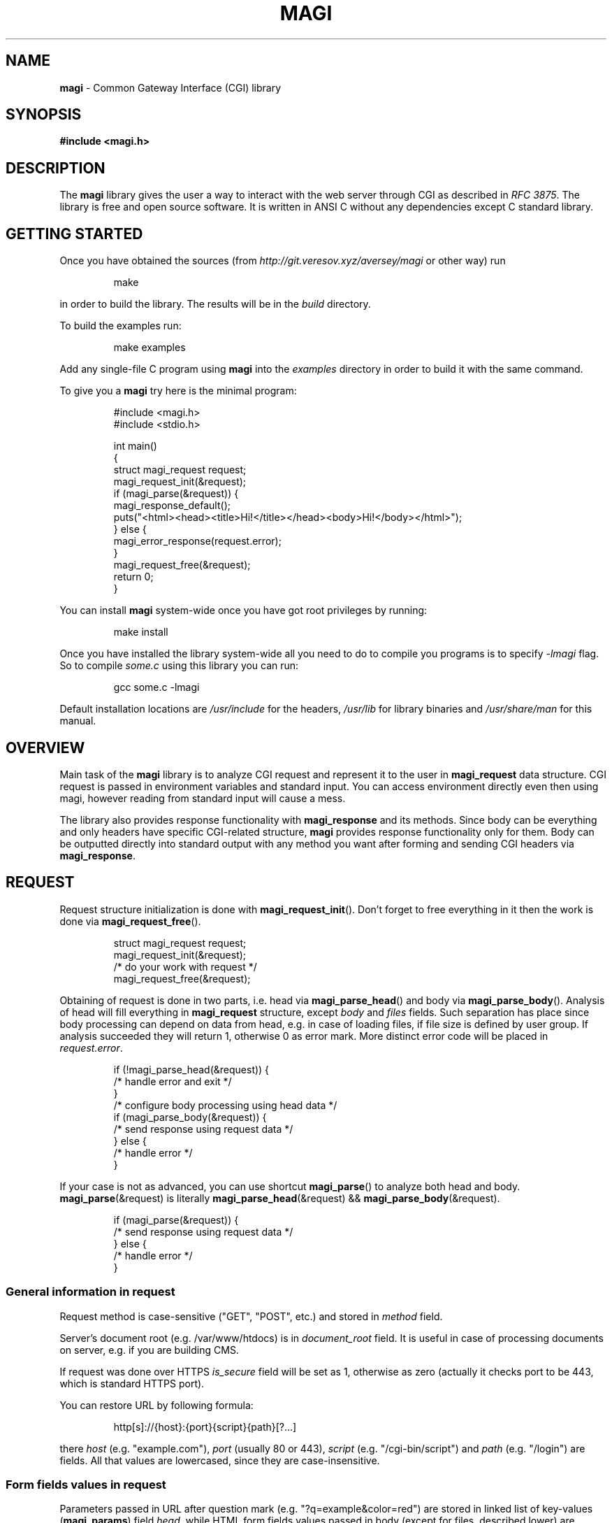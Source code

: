 .TH MAGI 3 2021-01-07 v0.0.1 "Magi Library Manual"
.SH NAME
.B magi
\- Common Gateway Interface (CGI) library
.SH SYNOPSIS
.B #include <magi.h>
.SH DESCRIPTION
The
.B magi
library gives the user a way to interact with the web server
through CGI as described in
.IR "RFC 3875" .
The library is free and open source software.
It is written in ANSI C without any dependencies except C standard library.
.SH GETTING STARTED
Once you have obtained the sources (from
.I http://git.veresov.xyz/aversey/magi
or other way) run
.P
.RS
.nf
make
.fi
.RE
.P
in order to build the library.  The results will be in the
.I build
directory.
.P
To build the examples run:
.P
.RS
.nf
make examples
.fi
.RE
.P
Add any single-file C program using
.B magi
into the
.I examples
directory in order to build it with the same command.
.P
To give you a
.B magi
try here is the minimal program:
.P
.RS
.nf
#include <magi.h>
#include <stdio.h>

int main()
{
    struct magi_request request;
    magi_request_init(&request);
    if (magi_parse(&request)) {
        magi_response_default();
        puts("<html><head><title>Hi!</title></head><body>Hi!</body></html>");
    } else {
        magi_error_response(request.error);
    }
    magi_request_free(&request);
    return 0;
}
.fi
.RE
.P
You can install
.B magi
system-wide once you have got root privileges by running:
.P
.RS
.nf
make install
.fi
.RE
.P
Once you have installed the library system-wide all you need to do to compile
you programs is to specify
.I -lmagi
flag.  So to compile
.I some.c
using this library you can run:
.P
.RS
.nf
gcc some.c -lmagi
.fi
.RE
.P
Default installation locations are
.I /usr/include
for the headers,
.I /usr/lib
for library binaries and
.I /usr/share/man
for this manual.
.SH OVERVIEW
Main task of the
.B magi
library is to analyze CGI request and represent it to the user in
.B magi_request
data structure.
CGI request is passed in environment variables and standard input.
You can access environment directly even then using magi,
however reading from standard input will cause a mess.
.P
The library also provides response functionality with
.B magi_response
and its methods.
Since body can be everything and only headers have specific CGI-related
structure,
.B magi
provides response functionality only for them.
Body can be outputted directly into standard output with any method you want
after forming and sending CGI headers via
.BR magi_response .
.SH REQUEST
Request structure initialization is done with
.BR magi_request_init ().
Don't forget to free everything in it then the work is done via
.BR magi_request_free ().
.P
.RS
.nf
struct magi_request request;
magi_request_init(&request);
/* do your work with request */
magi_request_free(&request);
.fi
.RE
.P
Obtaining of request is done in two parts, i.e. head via
.BR magi_parse_head ()
and body via
.BR magi_parse_body ().
Analysis of head will fill everything in
.B magi_request
structure, except
.I body
and
.I files
fields.
Such separation has place since body processing can depend on data from head,
e.g. in case of loading files, if file size is defined by user group.
If analysis succeeded they will return 1, otherwise 0 as error mark.
More distinct error code will be placed in
.IR request.error .
.P
.RS
.nf
if (!magi_parse_head(&request)) {
    /* handle error and exit */
}
/* configure body processing using head data */
if (magi_parse_body(&request)) {
    /* send response using request data */
} else {
    /* handle error */
}
.fi
.RE
.P
If your case is not as advanced, you can use shortcut
.BR magi_parse ()
to analyze both head and body.
.BR magi_parse (&request)
is literally
.BR magi_parse_head (&request)
&&
.BR magi_parse_body (&request).
.P
.RS
.nf
if (magi_parse(&request)) {
    /* send response using request data */
} else {
    /* handle error */
}
.fi
.RE
.SS General information in request
Request method is case-sensitive ("GET", "POST", etc.) and stored in
.I method
field.
.P
Server's document root (e.g. /var/www/htdocs) is in
.I document_root
field.  It is useful in case of processing documents on server, e.g.
if you are building CMS.
.P
If request was done over HTTPS
.I is_secure
field will be set as 1, otherwise as zero (actually it checks port to be 443,
which is standard HTTPS port).
.P
You can restore URL by following formula:
.P
.RS
.nf
http[s]://{host}:{port}{script}{path}[?...]
.fi
.RE
.P
there
.I host
(e.g. "example.com"),
.I port
(usually 80 or 443),
.I script
(e.g. "/cgi-bin/script") and
.I path
(e.g. "/login") are fields.  All that values are lowercased, since they are
case-insensitive.
.SS Form fields values in request
Parameters passed in URL after question mark (e.g. "?q=example&color=red")
are stored in linked list of key-values
.RB ( magi_params )
field
.IR head ,
while HTML form fields values passed in body (except for files,
described lower) are stored in
.IR body .
To get value of parameter by its key use
.BR magi_request_param ().
This function priorities body params, so if you need specifically
parameter from URL use
.B magi_request_urlparam ().
If no parameter was passed with given name, these functions will return null.
.P
For example, if we build search engine and want to access query passed in
form field with name
.IR q ,
we must call:
.P
.RS
.nf
const char *query = magi_request_param(&request, "q");
if (query) {
    /* calculate and show result */
} else {
    /* show welcoming page */
}
.fi
.RE
.P
Note what values returned by
.BR magi_request_urlparam ()
are decoded from URL encoding, so you don't need to deal with all that
percents and pluses.  Result of
.BR magi_request_param ()
is also raw data.
.SS Cookies in request
Same situation with cookies, stored in
.I cookies
field, and accessible via
.BR magi_request_cookie ().
.P
For example, we can check session ID of user, stored in cookie "sid":
.P
.RS
.nf
struct awesome_session session;
const char *sid = magi_request_cookie(&request, "sid");
if (!sid) {
    /* render response for unauthorized user */
} else if (session_exists(sid)) {
    load_session(&session, sid);
    /* render response for this user */
} else {
    /* show error page of invalid session */
}
.fi
.RE
.P
While for cookies as described in
.I RFC 6265
it's all you need, your server can use Cookie2, as described in
.IR "RFC 2965" .
In both cases
.BR magi_request_cookie ()
will return the most accurate cookie for this request, however Cookie2
allows more complex behavior, setting and receiving different host and path
for cookies.  You able to receive all information about cookie using
.BR magi_request_cookie_complex (),
which returns pointer to
.B magi_cookie
structure.  If no cookie is found, result is null.  It has fields
.IR name ,
.IR data ,
.I path
(without '/' at the end),
.I domain
(with dot at the beginning) and
.I max_age
(the last one is used only in response).
.SS Files in request
While ordinary parameters are not very big and don't need special processing,
files can be huge and need special processing.
Due to their size, files shouldn't be loaded into memory in general.
The
.B magi
library allows you to setup your own callback for file loading,
or use predefined one,
.BR magi_loadfiles .
.P
You can load file from field
.I to_load
into
.I ./uploaded
with limits on its size of 1MB as following:
.P
.RS
.nf
struct magi_loadfiles cb;
magi_loadfiles_init(&cb);
magi_loadfiles_add(&cb, "to_load", "./uploaded", 1024 * 1024);
magi_loadfiles_set(&request, &cb);
magi_parse_body(&request);
magi_loadfiles_free(&rules);
/* Use file ./uploaded */
.fi
.RE
.P
There
.I request
is initialized
.B magi_request
with parsed head and not parsed body.
.P
To access information about file, use
.B magi_request_file ().
It will get your
.B magi_file
structure for file loaded from field with passed name.
This structure have file name on user host in
.I filename
field.
Other parameters (as Content-Type) are in
.I params
field, accessible with
.BR magi_file_param ().
.P
For example, we can get user feedback, returning Content-Type of loaded file:
.P
.RS
.nf
struct magi_file *loaded = magi_request_file(&request, "to_load");
if (loaded) {
    char *type = magi_file_param(loaded, "Content-Type");
    if (type_to_response) {
        /* Report the user that file of 'type' was loaded. */
    } else {
        /* Report the user that file was loaded without
           specified Content-Type. */
    }
} else {
    /* Report the user that file wasn't loaded. */
}
.SS File processing callback
In some cases
.B magi_loadfiles
can be not enough.
Then you can specify your own
.BR magi_file_callback .
The
.I act
field contains the callback function itself.
The
.I userdata
field has type
.I "void *"
allowing you to exchange state across different calls of callback.
The
.I addon_max
field specify how much bytes can be passed to your callback with one call.
.P
Callback function has type
.BR magi_file_callback_act ,
which is function returning void, with
.IR userdata ,
.I newfile
flag,
.I file
.B magi_file
structure,
.I addon
and
.IR addon_len .
.P
Files are passed sequentially addon by addon.
At the file end callback will be called with
.I addon
and
.I addon_len
as nulls.
If current
.I addon
is first in current
.I file
.I newfile
flag will be set up.
.P
You can load file from field 'file' into current directory with name,
as specified by
.I filename
field as:
.P
.RS
.nf
static void cb(void                   *userdata,
               int                     newfile,
               const struct magi_file *file,
               const char             *addon,
               int                     addon_len)
{
    static FILE *f = 0;
    if (!strcmp("file", file->field)) {
        if (newfile) {
            f = fopen(file->filename, "wb");
        }
        fwrite(addon, 1, addon_len, f);
        if (!addon) {
            fclose(f);
        }
    }
}
.fi
.RE
.P
Set it as callback for processing files for initialized
.I request
with parsed head and not parsed body, and then parse the body:
.P
.RS
.nf
request.callback.act = cb;
magi_parse_body(&request);
/* Now file is loaded into filename */
.fi
.RE
.SH RESPONSE
Response headers are formed with
.B magi_response
structure.
It is initiated with
.BR magi_response_init (),
sent with
.BR magi_response_send (),
and freed with
.BR magi_response_free ().
The only defaults are
.I text/html
as Content-Type and
.I 200 Ok
as status.
You can send them with
.BR magi_response_default ().
.P
.BR magi_response_content_type (),
.BR magi_reponse_content_length ()
and
.BR magi_response_status ()
are used to change corresponding headers.
Any other header can be only added, not changed with
.BR magi_response_header ().
Don't use it in cases above.
.P
For cookies use
.BR magi_response_cookie ()
to set cookies and
.BR magi_response_cookie_discard ()
to discard them.
In case of Cookie2 use
.BR magi_response_cookie_complex ().
.P
Lets send headers for XHTML body, setting cookie 'monster' as 'cookie':
.P
.RS
.nf
struct magi_response response;
magi_response_init(&response);
magi_response_content_type(&response, "application/xhtml+xml");
magi_response_cookie(&response, "monster", "cookie");
magi_response_send(&response);
magi_response_free(&response);
.fi
.RE
.SS URL encoding
It is described in
.IR "RFC 3986" .
Briefly it is replacement of every space into plus sign and every not
alpha-numerical or not one of "~-._" character into percent sign
followed by hexadecimal representation of given character byte.
.P
The
.B magi
library provides functions to form url-encoded strings, which is very useful
in forming response.  Use
.BR magi_urlenc_size ()
to find what the size of code will be and then call
.BR magi_urlenc ()
for encoding itself.
.P
For example, lets form URL to search in DuckDuckGo for provided char
.RI * query
in char
.RI * url .
.P
.RS
.nf
const char *prefix     = "http://duckduckgo.com/?q=";
const int   prelen     = strlen(prefix);
const int   urlencsize = magi_urlenc_size(query);
url = malloc(prelen + urlencsize + 1);
strcpy(url, prefix);
magi_urlenc(query, url + prelen);
url[prelen + urlencsize] = 0;
.fi
.RE
.P
Note that second argument of
.BR magi_urlenc ()
which is encoding destination should be at least size of
.BR magi_urlenc_size ()
of plain data, and that
.BR magi_urlenc ()
doesn't write zero to form null-terminated string in its output.
.SH ERRORS
If function is returning pointer, error is only in case of null returned.
If function is returning
.I int
as success mark it will be null only in case of error, and one otherwise.
Exact
.B magi_error
code is in
.I error
field of
.B magi_request
structure.  For other modules error codes seem to be overkill.
.P
You can access default error message with
.BR magi_error_message ()
or send default error page with
.BR magi_error_response ().
.SH DEBUGGING
To debug your CGI scripts with
.I gdb
you can include signal.h:
.P
.RS
.nf
#include <signal.h>
.fi
.RE
.P
and stop your script in the beginning with:
.P
.RS
.nf
raise(SIGSTOP);
.fi
.RE
.P
Then compile your script and place it in directory which is handled by your
CGI server.
Check timeout settings for CGI scripts on your server and make it big enough,
since the server will kill your script by timeout.
Now make request to your server and run the following in the shell as root:
.P
.RS
.nf
gdb path_to_your_executable `pgrep name_of_your_executable`
.fi
.RE
.P
This will connect
.I gdb
to your running CGI script.  It will be paused by SIGSTOP, so you will be able
to setup your breakpoints. In order to continue run:
.P
.RS
.nf
continue
.fi
.RE
.SH COMPATIBILTY
Since
.B magi
only uses C standard library and the C language itself it should be able
to run on every environment with them, i.e. Linux, OpenBSD, FreeBSD, macOS,
Windows, etc.
.P
The
.B magi
library should work well with any server supporting CGI, since it is
compatible with
.IR "RFC 3875" ,
i.e. Apache, nginx, Caddy, etc.
.P
The library is compatible with C++, since it avoid using typedefs for structs.
However it doesn't have 'extern "C"' in the headers, so you need to wrap your
includes with it manually or use
.B #include <magi.hpp>
which is a shortcut for include of
.I magi.h
wrapped in 'extern "C"' construct.
.SH AUTHORS AND LICENSE
Copyright 2019-2021
.B Aleksey Veresov
.RI < aleksey@veresov.pro >
.P
This software is provided 'as-is', without any express or implied warranty.
In no event will the authors be held liable for any damages arising from
the use of this software.
.P
Permission to use, copy, modify, and distribute this software for any
purpose with or without fee is hereby granted, provided that the above
copyright notice and this permission notice appear in all copies.
